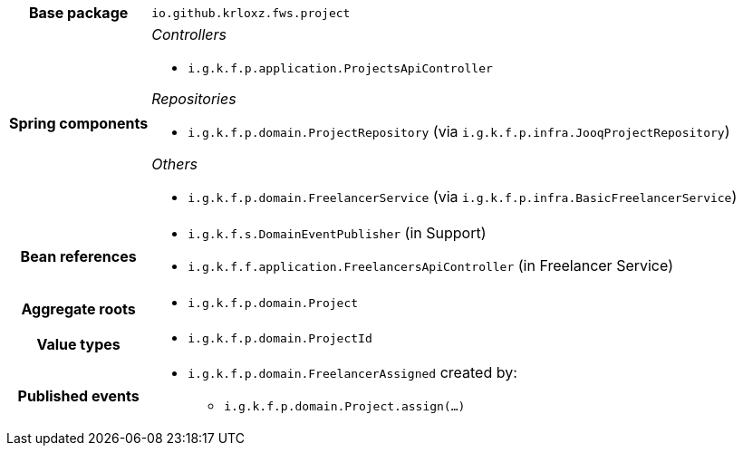 [%autowidth.stretch, cols="h,a"]
|===
|Base package
|`io.github.krloxz.fws.project`
|Spring components
|_Controllers_

* `i.g.k.f.p.application.ProjectsApiController`

_Repositories_

* `i.g.k.f.p.domain.ProjectRepository` (via `i.g.k.f.p.infra.JooqProjectRepository`)

_Others_

* `i.g.k.f.p.domain.FreelancerService` (via `i.g.k.f.p.infra.BasicFreelancerService`)
|Bean references
|* `i.g.k.f.s.DomainEventPublisher` (in Support)
* `i.g.k.f.f.application.FreelancersApiController` (in Freelancer Service)
|Aggregate roots
|* `i.g.k.f.p.domain.Project`
|Value types
|* `i.g.k.f.p.domain.ProjectId`
|Published events
|* `i.g.k.f.p.domain.FreelancerAssigned` created by:
** `i.g.k.f.p.domain.Project.assign(…)`

|===
